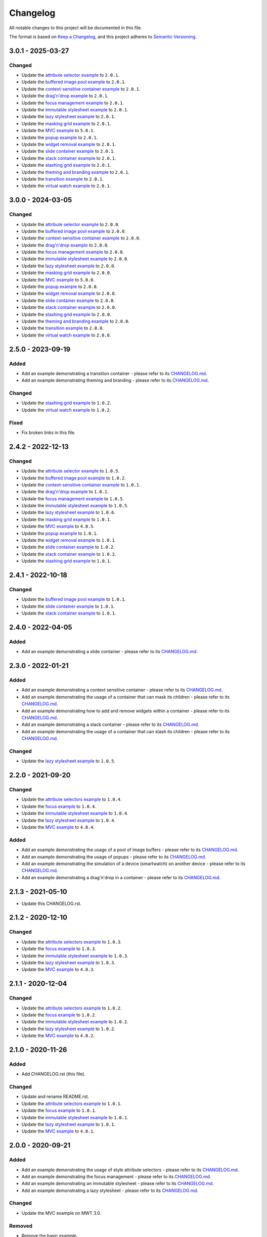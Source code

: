 ===========
 Changelog
===========

All notable changes to this project will be documented in this file.

The format is based on `Keep a Changelog <https://keepachangelog.com/en/1.0.0/>`_,
and this project adheres to `Semantic Versioning <https://semver.org/spec/v2.0.0.html>`_.

--------------------
 3.0.1 - 2025-03-27
--------------------

Changed
=======

- Update the `attribute selector example <attribute-selectors/CHANGELOG.md>`_ to ``2.0.1``.
- Update the `buffered image pool example <buffered-image-pool/CHANGELOG.md>`_ to ``2.0.1``.
- Update the `context-sensitive container example <context-sensitive-container/CHANGELOG.md>`_ to ``2.0.1``.
- Update the `drag'n'drop example <drag-and-drop/CHANGELOG.md>`_ to ``2.0.1``.
- Update the `focus management example <focus/CHANGELOG.md>`_ to ``2.0.1``.
- Update the `immutable stylesheet example <immutable-stylesheet/CHANGELOG.md>`_ to ``2.0.1``.
- Update the `lazy stylesheet example <lazy-stylesheet/CHANGELOG.md>`_ to ``2.0.1``.
- Update the `masking grid example <masking-grid/CHANGELOG.md>`_ to ``2.0.1``.
- Update the `MVC example <mvc/CHANGELOG.md>`_ to ``5.0.1``.
- Update the `popup example <popup/CHANGELOG.md>`_ to ``2.0.1``.
- Update the `widget removal example <remove-widget/CHANGELOG.md>`_ to ``2.0.1``.
- Update the `slide container example <slide-container/CHANGELOG.md>`_ to ``2.0.1``.
- Update the `stack container example <stack-container/CHANGELOG.md>`_ to ``2.0.1``.
- Update the `stashing grid example <stashing-grid/CHANGELOG.md>`_ to ``2.0.1``.
- Update the `theming and branding example <theming-and-branding/CHANGELOG.md>`_ to ``2.0.1``.
- Update the `transition example <transition/CHANGELOG.md>`_ to ``2.0.1``.
- Update the `virtual watch example <virtual-watch/CHANGELOG.md>`_ to ``2.0.1``.

--------------------
 3.0.0 - 2024-03-05
--------------------

Changed
=======

- Update the `attribute selector example <attribute-selectors/CHANGELOG.md>`_ to ``2.0.0``.
- Update the `buffered image pool example <buffered-image-pool/CHANGELOG.md>`_ to ``2.0.0``.
- Update the `context-sensitive container example <context-sensitive-container/CHANGELOG.md>`_ to ``2.0.0``.
- Update the `drag'n'drop example <drag-and-drop/CHANGELOG.md>`_ to ``2.0.0``.
- Update the `focus management example <focus/CHANGELOG.md>`_ to ``2.0.0``.
- Update the `immutable stylesheet example <immutable-stylesheet/CHANGELOG.md>`_ to ``2.0.0``.
- Update the `lazy stylesheet example <lazy-stylesheet/CHANGELOG.md>`_ to ``2.0.0``.
- Update the `masking grid example <masking-grid/CHANGELOG.md>`_ to ``2.0.0``.
- Update the `MVC example <mvc/CHANGELOG.md>`_ to ``5.0.0``.
- Update the `popup example <popup/CHANGELOG.md>`_ to ``2.0.0``.
- Update the `widget removal example <remove-widget/CHANGELOG.md>`_ to ``2.0.0``.
- Update the `slide container example <slide-container/CHANGELOG.md>`_ to ``2.0.0``.
- Update the `stack container example <stack-container/CHANGELOG.md>`_ to ``2.0.0``.
- Update the `stashing grid example <stashing-grid/CHANGELOG.md>`_ to ``2.0.0``.
- Update the `theming and branding example <theming-and-branding/CHANGELOG.md>`_ to ``2.0.0``.
- Update the `transition example <transition/CHANGELOG.md>`_ to ``2.0.0``.
- Update the `virtual watch example <virtual-watch/CHANGELOG.md>`_ to ``2.0.0``.

--------------------
 2.5.0 - 2023-09-19
--------------------

Added
=====

- Add an example demonstrating a transition container - please refer to its `CHANGELOG.md <transition/CHANGELOG.md>`_.
- Add an example demonstrating theming and branding - please refer to its `CHANGELOG.md <theming-and-branding/CHANGELOG.md>`_.

Changed
=======

- Update the `stashing grid example <stashing-grid/CHANGELOG.md>`_ to ``1.0.2``.
- Update the `virtual watch example <virtual-watch/CHANGELOG.md>`_ to ``1.0.2``.

Fixed
=====

- Fix broken links in this file.

--------------------
 2.4.2 - 2022-12-13
--------------------

Changed
=======

- Update the `attribute selector example <attribute-selectors/CHANGELOG.md>`_ to ``1.0.5``.
- Update the `buffered image pool example <buffered-image-pool/CHANGELOG.md>`_ to ``1.0.2``.
- Update the `context-sensitive container example <context-sensitive-container/CHANGELOG.md>`_ to ``1.0.1``.
- Update the `drag'n'drop example <drag-and-drop/CHANGELOG.md>`_ to ``1.0.1``.
- Update the `focus management example <focus/CHANGELOG.md>`_ to ``1.0.5``.
- Update the `immutable stylesheet example <immutable-stylesheet/CHANGELOG.md>`_ to ``1.0.5``.
- Update the `lazy stylesheet example <lazy-stylesheet/CHANGELOG.md>`_ to ``1.0.6``.
- Update the `masking grid example <masking-grid/CHANGELOG.md>`_ to ``1.0.1``.
- Update the `MVC example <mvc/CHANGELOG.md>`_ to ``4.0.5``.
- Update the `popup example <popup/CHANGELOG.md>`_ to ``1.0.1``.
- Update the `widget removal example <remove-widget/CHANGELOG.md>`_ to ``1.0.1``.
- Update the `slide container example <slide-container/CHANGELOG.md>`_ to ``1.0.2``.
- Update the `stack container example <stack-container/CHANGELOG.md>`_ to ``1.0.2``.
- Update the `stashing grid example <stashing-grid/CHANGELOG.md>`_ to ``1.0.1``.

--------------------
 2.4.1 - 2022-10-18
--------------------

Changed
=======

- Update the `buffered image pool example <buffered-image-pool/CHANGELOG.md>`_ to ``1.0.1``.
- Update the `slide container example <slide-container/CHANGELOG.md>`_ to ``1.0.1``.
- Update the `stack container example <stack-container/CHANGELOG.md>`_ to ``1.0.1``.

--------------------
 2.4.0 - 2022-04-05
--------------------

Added
=====

- Add an example demonstrating a slide container - please refer to its `CHANGELOG.md <slide-container/CHANGELOG.md>`_.

--------------------
 2.3.0 - 2022-01-21
--------------------

Added
=====

- Add an example demonstrating a context sensitive container - please refer to its `CHANGELOG.md <context-sensitive-container/CHANGELOG.md>`_.
- Add an example demonstrating the usage of a container that can mask its children - please refer to its `CHANGELOG.md <masking-grid/CHANGELOG.md>`_.
- Add an example demonstrating how to add and remove widgets within a container - please refer to its `CHANGELOG.md <remove-widget/CHANGELOG.md>`_.
- Add an example demonstrating a stack container - please refer to its `CHANGELOG.md <stack-container/CHANGELOG.md>`_.
- Add an example demonstrating the usage of a container that can stash its children - please refer to its `CHANGELOG.md <stashing-grid/CHANGELOG.md>`_.

Changed
=======

- Update the `lazy stylesheet example <lazy-stylesheet/CHANGELOG.md>`_ to ``1.0.5``.

--------------------
 2.2.0 - 2021-09-20
--------------------

Changed
=======

- Update the `attribute selectors example <attribute-selectors/CHANGELOG.md>`_ to ``1.0.4``.
- Update the `focus example <focus/CHANGELOG.md>`_ to ``1.0.4``.
- Update the `immutable stylesheet example <immutable-stylesheet/CHANGELOG.md>`_ to ``1.0.4``.
- Update the `lazy stylesheet example <lazy-stylesheet/CHANGELOG.md>`_ to ``1.0.4``.
- Update the `MVC example <mvc/CHANGELOG.md>`_ to ``4.0.4``.

Added
=====

- Add an example demonstrating the usage of a pool of image buffers - please refer to its `CHANGELOG.md <buffered-image-pool/CHANGELOG.md>`_.
- Add an example demonstrating the usage of popups - please refer to its `CHANGELOG.md <popup/CHANGELOG.md>`_.
- Add an example demonstrating the simulation of a device (smartwatch) on another device - please refer to its `CHANGELOG.md <virtual-watch/CHANGELOG.md>`_.
- Add an example demonstrating a drag'n'drop in a container - please refer to its `CHANGELOG.md <drag-and-drop/CHANGELOG.md>`_.

--------------------
 2.1.3 - 2021-05-10
--------------------

- Update this CHANGELOG.rst.

--------------------
 2.1.2 - 2020-12-10
--------------------

Changed
=======

- Update the `attribute selectors example <attribute-selectors/CHANGELOG.md>`_ to ``1.0.3``.
- Update the `focus example <focus/CHANGELOG.md>`_ to ``1.0.3``.
- Update the `immutable stylesheet example <immutable-stylesheet/CHANGELOG.md>`_ to ``1.0.3``.
- Update the `lazy stylesheet example <lazy-stylesheet/CHANGELOG.md>`_ to ``1.0.3``.
- Update the `MVC example <mvc/CHANGELOG.md>`_ to ``4.0.3``.

--------------------
 2.1.1 - 2020-12-04
--------------------

Changed
=======

- Update the `attribute selectors example <attribute-selectors/CHANGELOG.md>`_ to ``1.0.2``.
- Update the `focus example <focus/CHANGELOG.md>`_ to ``1.0.2``.
- Update the `immutable stylesheet example <immutable-stylesheet/CHANGELOG.md>`_ to ``1.0.2``.
- Update the `lazy stylesheet example <lazy-stylesheet/CHANGELOG.md>`_ to ``1.0.2``.
- Update the `MVC example <mvc/CHANGELOG.md>`_ to ``4.0.2``.

--------------------
 2.1.0 - 2020-11-26
--------------------

Added
=====

- Add CHANGELOG.rst (this file).

Changed
=======

- Update and rename README.rst.
- Update the `attribute selectors example <attribute-selectors/CHANGELOG.md>`_ to ``1.0.1``.
- Update the `focus example <focus/CHANGELOG.md>`_ to ``1.0.1``.
- Update the `immutable stylesheet example <immutable-stylesheet/CHANGELOG.md>`_ to ``1.0.1``.
- Update the `lazy stylesheet example <lazy-stylesheet/CHANGELOG.md>`_ to ``1.0.1``.
- Update the `MVC example <mvc/CHANGELOG.md>`_ to ``4.0.1``.

--------------------
 2.0.0 - 2020-09-21
--------------------

Added
=====

- Add an example demonstrating the usage of style attribute selectors - please refer to its `CHANGELOG.md <attribute-selectors/CHANGELOG.md>`_.
- Add an example demonstrating the focus management - please refer to its `CHANGELOG.md <focus/CHANGELOG.md>`_.
- Add an example demonstrating an immutable stylesheet - please refer to its `CHANGELOG.md <immutable-stylesheet/CHANGELOG.md>`_.
- Add an example demonstrating a lazy stylesheet - please refer to its `CHANGELOG.md <lazy-stylesheet/CHANGELOG.md>`_.

Changed
=======

- Update the MVC example on MWT 3.0.

Removed
=======

- Remove the basic example.
- Remove the rename the button example.
- Remove the rename the sliding widget example.
- Remove the hello world example.

--------------------
 1.0.0 - 2018-04-24
--------------------

Added
=====

- Add an hello world example.
- Add an MVC example - please refer to its `CHANGELOG.md <mvc/CHANGELOG.md>`_.

Changed
=======

- Update and rename the basic example.
- Update and rename the button example.
- Update and rename the sliding widget example.

--------------------
 0.1.0 - 2015-08-25
--------------------

Added
=====

- Add a basic example on MWT.
- Add a button example.
- Add a sliding widget example.

.. ReStructuredText
.. Copyright 2020-2025 MicroEJ Corp. All rights reserved.
.. Use of this source code is governed by a BSD-style license that can be found with this software.
